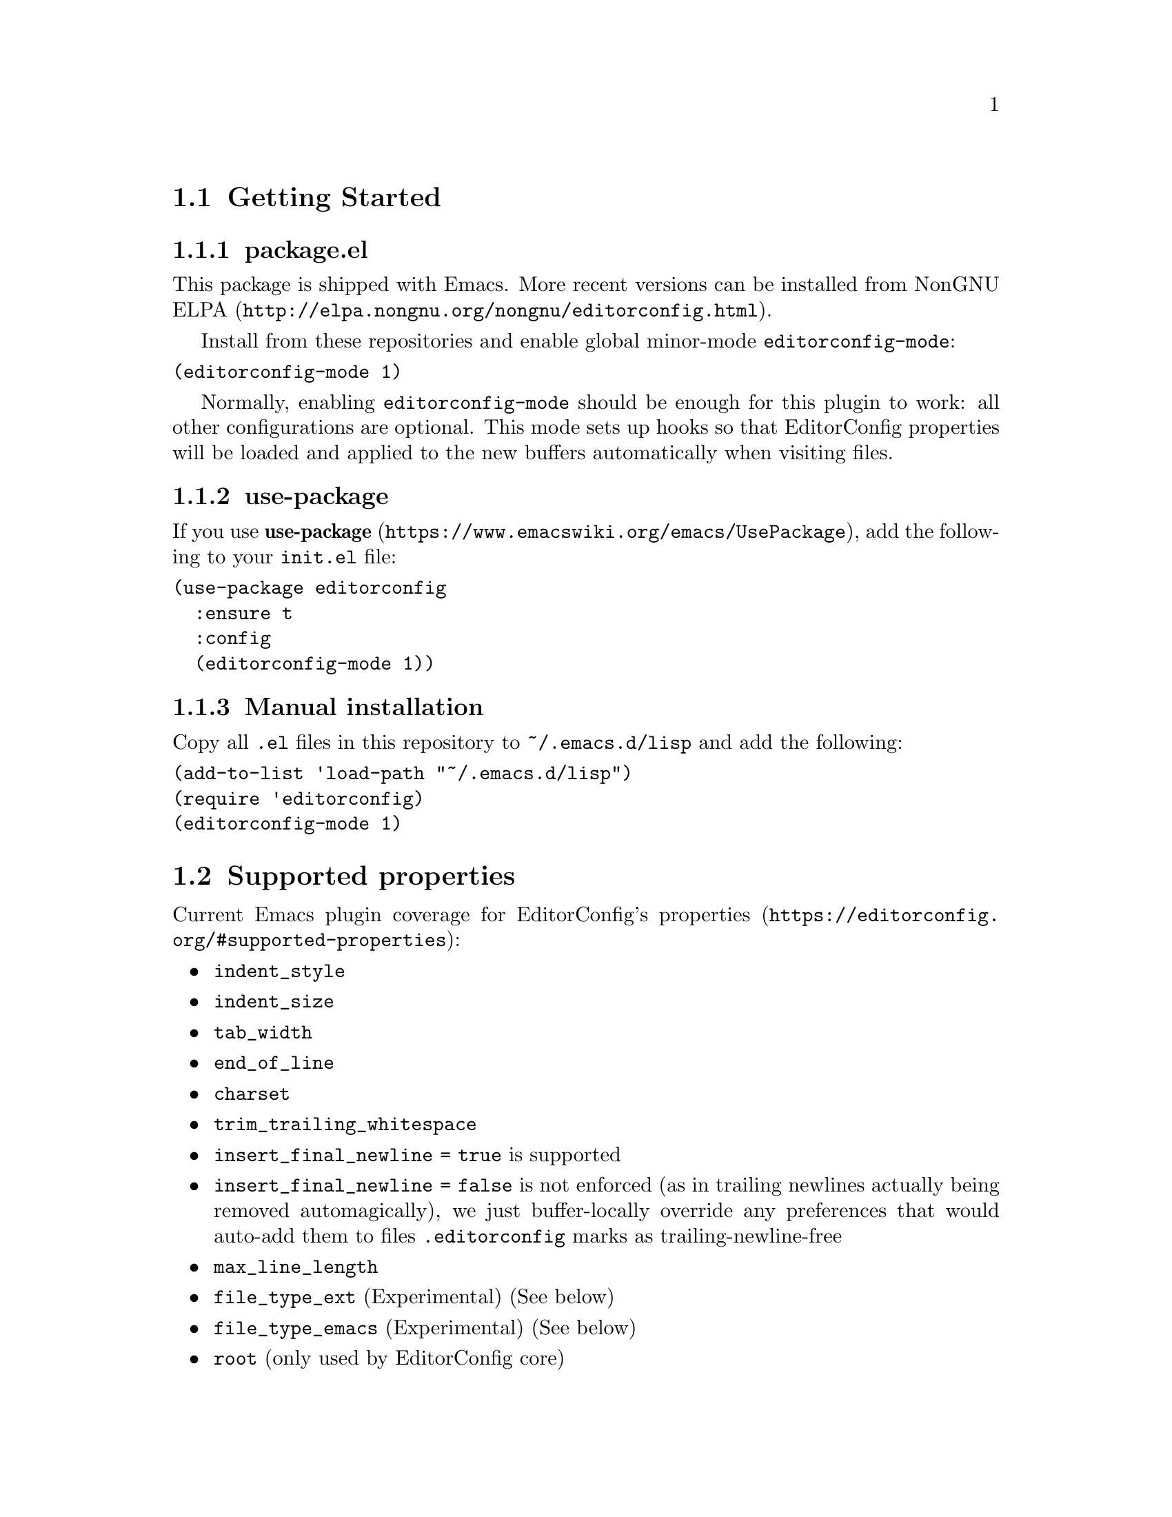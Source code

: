 @dircategory Emacs
@direntry
* EditorConfig: (editorconfig). EditorConfig Plugin.
@end direntry

@node Top
@chapter EditorConfig Plugin
@anchor{#editorconfig-emacs-plugin}
This is an @uref{https://editorconfig.org,EditorConfig} plugin for
@uref{https://www.gnu.org/software/emacs/,Emacs}.

@menu
* Getting Started::
* Supported properties::
* Customize::
* Troubleshooting::
* Submitting Bugs and Feature Requests::
* License::
@end menu

@node Getting Started
@section Getting Started
@anchor{#getting-started}

@menu
* package::
* use-package::
* Manual installation::
@end menu

@node package
@subsection package.el
@anchor{#package.el}

This package is shipped with Emacs.  More recent versions can be
installed from
@uref{http://elpa.nongnu.org/nongnu/editorconfig.html,NonGNU ELPA}.

Install from these repositories and enable global minor-mode
@code{editorconfig-mode}:

@verbatim
(editorconfig-mode 1)
@end verbatim

Normally, enabling @code{editorconfig-mode} should be enough for this
plugin to work: all other configurations are optional.  This mode sets up
hooks so that EditorConfig properties will be loaded and applied to the
new buffers automatically when visiting files.

@node use-package
@subsection use-package
@anchor{#use-package}
If you use
@uref{https://www.emacswiki.org/emacs/UsePackage,@strong{use-package}},
add the following to your @code{init.el} file:

@verbatim
(use-package editorconfig
  :ensure t
  :config
  (editorconfig-mode 1))
@end verbatim

@node Manual installation
@subsection Manual installation
@anchor{#manual-installation}
Copy all @code{.el} files in this repository to @code{~/.emacs.d/lisp}
and add the following:

@verbatim
(add-to-list 'load-path "~/.emacs.d/lisp")
(require 'editorconfig)
(editorconfig-mode 1)
@end verbatim

@node Supported properties
@section Supported properties
@anchor{#supported-properties}
Current Emacs plugin coverage for EditorConfig's
@uref{https://editorconfig.org/#supported-properties,properties}:

@itemize
@item
@code{indent_style}
@item
@code{indent_size}
@item
@code{tab_width}
@item
@code{end_of_line}
@item
@code{charset}
@item
@code{trim_trailing_whitespace}
@item
@code{insert_final_newline = true} is supported
@item
@code{insert_final_newline = false}
is not enforced (as in trailing newlines actually being removed
automagically), we just buffer-locally override any preferences that
would auto-add them to files @code{.editorconfig} marks as
trailing-newline-free
@item
@code{max_line_length}
@item
@code{file_type_ext} (Experimental)
(See below)
@item
@code{file_type_emacs} (Experimental)
(See below)
@item
@code{root} (only used by EditorConfig core)
@end itemize

Not yet covered properties marked with over-strike -- pull requests
implementing missing features warmly welcomed! Typically, you will want
to tie these to native functionality, or the configuration of existing
packages handling the feature.

As several packages have their own handling of, say, indentation, we
might not yet cover some mode you use, but we try to add the ones that
show up on our radar.

@menu
* File Type file_type_ext file_type_emacs::
@end menu

@node File Type file_type_ext file_type_emacs
@subsection File Type (file_type_ext, file_type_emacs)
@anchor{#file-type-file_type_ext-file_type_emacs}
File-type feature is currently disabled, because this package is now
undergoing big internal refactoring.  For those who want this
functionality, please consider using
@uref{https://github.com/10sr/editorconfig-custom-majormode-el,editorconfig-custom-majormode}.

@node Customize
@section Customize
@anchor{#customize}
@code{editorconfig-emacs} provides some customize variables.

Here are some of these variables: for the full list of available
variables, type M-x customize-group [RET] editorconfig [RET].

@menu
* editorconfig-trim-whitespaces-mode::
* editorconfig-after-apply-functions::
* editorconfig-hack-properties-functions::
@end menu

@node editorconfig-trim-whitespaces-mode
@subsection @code{editorconfig-trim-whitespaces-mode}
@anchor{#editorconfig-trim-whitespaces-mode}
Buffer local minor-mode to use to trim trailing whitespaces.

If set, editorconfig will enable/disable this mode in accord with
@code{trim_trailing_whitespace} property in @code{.editorconfig}.
Otherwise, use Emacs built-in @code{delete-trailing-whitespace}
function.

One possible value is
@uref{https://github.com/lewang/ws-butler,@code{ws-butler-mode}}, with
which only lines touched get trimmed.  To use it, add following to your
init.el:

@verbatim
(setq editorconfig-trim-whitespaces-mode
      'ws-butler-mode)
@end verbatim

@node editorconfig-after-apply-functions
@subsection @code{editorconfig-after-apply-functions}
@anchor{#editorconfig-after-apply-functions}
(Formerly @code{editorconfig-custom-hooks})

A list of functions which will be called after loading common
EditorConfig settings, when you can set some custom variables.

For example, @code{web-mode} has several variables for indentation
offset size and EditorConfig sets them at once by @code{indent_size}.
You can stop indenting only blocks of @code{web-mode} by adding
following to your init.el:

@verbatim
(add-hook 'editorconfig-after-apply-functions
  (lambda (props) (setq web-mode-block-padding 0)))
@end verbatim

@node editorconfig-hack-properties-functions
@subsection @code{editorconfig-hack-properties-functions}
@anchor{#editorconfig-hack-properties-functions}
A list of functions to alter property values before applying them.

These functions will be run after loading ".editorconfig" files and
before applying them to current buffer, so that you can alter some
properties from ".editorconfig" before they take effect.

For example, Makefile files always use tab characters for indentation:
you can overwrite "indent_style" property when current @code{major-mode}
is @code{makefile-mode}:

@verbatim
(add-hook 'editorconfig-hack-properties-functions
          '(lambda (props)
             (when (derived-mode-p 'makefile-mode)
               (puthash 'indent_style "tab" props))))
@end verbatim

@node Troubleshooting
@section Troubleshooting
@anchor{#troubleshooting}
Enabling @code{editorconfig-mode} should be enough for normal cases.

When EditorConfig properties are not effective for unknown reason, we
recommend first trying
@code{M-x editorconfig-display-current-properties}.

This command will open a new buffer and display the EditorConfig
properties loaded for current buffer.  You can check if EditorConfig
properties were not read for buffers at all, or they were loaded but did
not take effect for some other reasons.

@menu
* Indentation for new major-modes::
* Not work at all for FOO-mode!::
@end menu

@node Indentation for new major-modes
@subsection Indentation for new major-modes
@anchor{#indentation-for-new-major-modes}
Because most Emacs major-modes have their own indentation settings, this
plugin requires explicit support for each major-mode for
@code{indent_size} property.

By default this plugin ships with settings for many major-modes, but,
sorry to say, it cannot be perfect.  Especially it is difficult to
support brand-new major-modes.  Please feel free to submit issue or
pull-request for such major-mode!

Supported major-modes and their indentation configs are defined in the
variable @code{editorconfig-indentation-alist}.

@node Not work at all for FOO-mode!
@subsection Not work at all for FOO-mode!
@anchor{#not-work-at-all-for-foo-mode}
Most cases properties are loaded just after visiting files when
@code{editorconfig-mode} is enabled.  But it is known that there are
major-modes that this mechanism does not work for and require explicit
call of @code{editorconfig-apply}.

Typically it will occur when the major-mode is not defined using
@code{define-derived-mode} (@code{rpm-spec-mode} is an example for
this).  Please feel free to submit issues if you find such modes!

@node Submitting Bugs and Feature Requests
@section Submitting Bugs and Feature Requests
@anchor{#submitting-bugs-and-feature-requests}
Bugs, feature requests, and other issues should be submitted to the
issue tracker: https://github.com/editorconfig/editorconfig-emacs/issues

@menu
* Development::
@end menu

@node Development
@subsection Development
@anchor{#development}
Make and @uref{https://cmake.org,CMake} must be installed to run the
tests locally:

@verbatim
$ make check
@end verbatim

To start a new Emacs process with current @code{*.el} and without
loading user init file, run:

@verbatim
$ make sandbox
@end verbatim

@node License
@section License
@anchor{#license}
EditorConfig Emacs Plugin is free software: you can redistribute it
and/or modify it under the terms of the GNU General Public License as
published by the Free Software Foundation, either version 3 of the
License, or (at your option) any later version.

This program is distributed in the hope that it will be useful, but
WITHOUT ANY WARRANTY; without even the implied warranty of
MERCHANTABILITY or FITNESS FOR A PARTICULAR PURPOSE.  See the GNU General
Public License for more details.

You should have received a copy of the GNU General Public License along
with this program.  If not, see @url{https://www.gnu.org/licenses/}.

@bye
